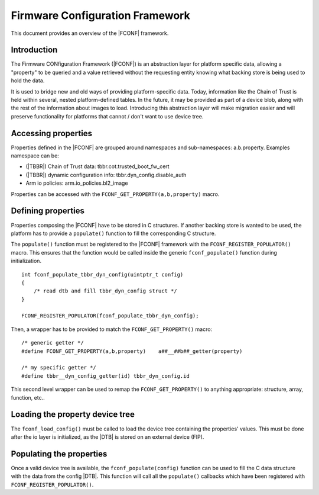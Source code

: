 Firmware Configuration Framework
================================

This document provides an overview of the |FCONF| framework.

Introduction
~~~~~~~~~~~~

The Firmware CONfiguration Framework (|FCONF|) is an abstraction layer for
platform specific data, allowing a "property" to be queried and a value
retrieved without the requesting entity knowing what backing store is being used
to hold the data.

It is used to bridge new and old ways of providing platform-specific data.
Today, information like the Chain of Trust is held within several, nested
platform-defined tables. In the future, it may be provided as part of a device
blob, along with the rest of the information about images to load.
Introducing this abstraction layer will make migration easier and will preserve
functionality for platforms that cannot / don't want to use device tree.

Accessing properties
~~~~~~~~~~~~~~~~~~~~

Properties defined in the |FCONF| are grouped around namespaces and
sub-namespaces: a.b.property.
Examples namespace can be:

- (|TBBR|) Chain of Trust data: tbbr.cot.trusted_boot_fw_cert
- (|TBBR|) dynamic configuration info: tbbr.dyn_config.disable_auth
- Arm io policies: arm.io_policies.bl2_image

Properties can be accessed with the ``FCONF_GET_PROPERTY(a,b,property)`` macro.

Defining properties
~~~~~~~~~~~~~~~~~~~

Properties composing the |FCONF| have to be stored in C structures. If another
backing store is wanted to be used, the platform has to provide a ``populate()``
function to fill the corresponding C structure.

The ``populate()`` function must be registered to the |FCONF| framework with
the ``FCONF_REGISTER_POPULATOR()`` macro. This ensures that the function would
be called inside the generic ``fconf_populate()`` function during
initialization.

::

    int fconf_populate_tbbr_dyn_config(uintptr_t config)
    {
        /* read dtb and fill tbbr_dyn_config struct */
    }

    FCONF_REGISTER_POPULATOR(fconf_populate_tbbr_dyn_config);

Then, a wrapper has to be provided to match the ``FCONF_GET_PROPERTY()`` macro:

::

    /* generic getter */
    #define FCONF_GET_PROPERTY(a,b,property)	a##__##b##_getter(property)

    /* my specific getter */
    #define tbbr__dyn_config_getter(id)	tbbr_dyn_config.id

This second level wrapper can be used to remap the ``FCONF_GET_PROPERTY()`` to
anything appropriate: structure, array, function, etc..

Loading the property device tree
~~~~~~~~~~~~~~~~~~~~~~~~~~~~~~~~

The ``fconf_load_config()`` must be called to load the device tree containing
the properties' values. This must be done after the io layer is initialized, as
the |DTB| is stored on an external device (FIP).

.. uml:: ../resources/diagrams/plantuml/fconf_bl1_load_config.puml

Populating the properties
~~~~~~~~~~~~~~~~~~~~~~~~~

Once a valid device tree is available, the ``fconf_populate(config)`` function
can be used to fill the C data structure with the data from the config |DTB|.
This function will call all the ``populate()`` callbacks which have been
registered with ``FCONF_REGISTER_POPULATOR()``.

.. uml:: ../resources/diagrams/plantuml/fconf_bl2_populate.puml
